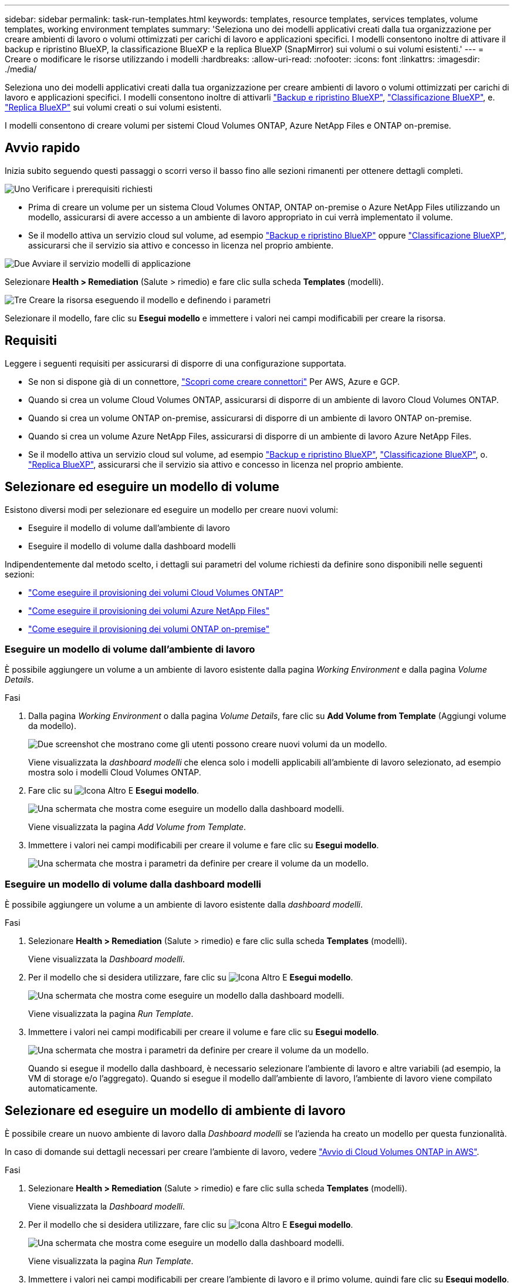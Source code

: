 ---
sidebar: sidebar 
permalink: task-run-templates.html 
keywords: templates, resource templates, services templates, volume templates, working environment templates 
summary: 'Seleziona uno dei modelli applicativi creati dalla tua organizzazione per creare ambienti di lavoro o volumi ottimizzati per carichi di lavoro e applicazioni specifici. I modelli consentono inoltre di attivare il backup e ripristino BlueXP, la classificazione BlueXP e la replica BlueXP (SnapMirror) sui volumi o sui volumi esistenti.' 
---
= Creare o modificare le risorse utilizzando i modelli
:hardbreaks:
:allow-uri-read: 
:nofooter: 
:icons: font
:linkattrs: 
:imagesdir: ./media/


[role="lead"]
Seleziona uno dei modelli applicativi creati dalla tua organizzazione per creare ambienti di lavoro o volumi ottimizzati per carichi di lavoro e applicazioni specifici. I modelli consentono inoltre di attivarli https://docs.netapp.com/us-en/bluexp-backup-recovery/concept-ontap-backup-to-cloud.html["Backup e ripristino BlueXP"^], https://docs.netapp.com/us-en/bluexp-classification/concept-cloud-compliance.html["Classificazione BlueXP"^], e. https://docs.netapp.com/us-en/bluexp-replication/concept-replication.html["Replica BlueXP"^] sui volumi creati o sui volumi esistenti.

I modelli consentono di creare volumi per sistemi Cloud Volumes ONTAP, Azure NetApp Files e ONTAP on-premise.



== Avvio rapido

Inizia subito seguendo questi passaggi o scorri verso il basso fino alle sezioni rimanenti per ottenere dettagli completi.

.image:https://raw.githubusercontent.com/NetAppDocs/common/main/media/number-1.png["Uno"] Verificare i prerequisiti richiesti
[role="quick-margin-list"]
* Prima di creare un volume per un sistema Cloud Volumes ONTAP, ONTAP on-premise o Azure NetApp Files utilizzando un modello, assicurarsi di avere accesso a un ambiente di lavoro appropriato in cui verrà implementato il volume.


[role="quick-margin-list"]
* Se il modello attiva un servizio cloud sul volume, ad esempio https://docs.netapp.com/us-en/bluexp-backup-recovery/concept-ontap-backup-to-cloud.html["Backup e ripristino BlueXP"^] oppure https://docs.netapp.com/us-en/bluexp-classification/concept-cloud-compliance.html["Classificazione BlueXP"^], assicurarsi che il servizio sia attivo e concesso in licenza nel proprio ambiente.


.image:https://raw.githubusercontent.com/NetAppDocs/common/main/media/number-2.png["Due"] Avviare il servizio modelli di applicazione
[role="quick-margin-para"]
Selezionare *Health > Remediation* (Salute > rimedio) e fare clic sulla scheda *Templates* (modelli).

.image:https://raw.githubusercontent.com/NetAppDocs/common/main/media/number-3.png["Tre"] Creare la risorsa eseguendo il modello e definendo i parametri
[role="quick-margin-para"]
Selezionare il modello, fare clic su *Esegui modello* e immettere i valori nei campi modificabili per creare la risorsa.



== Requisiti

Leggere i seguenti requisiti per assicurarsi di disporre di una configurazione supportata.

* Se non si dispone già di un connettore, https://docs.netapp.com/us-en/bluexp-setup-admin/concept-connectors.html["Scopri come creare connettori"^] Per AWS, Azure e GCP.
* Quando si crea un volume Cloud Volumes ONTAP, assicurarsi di disporre di un ambiente di lavoro Cloud Volumes ONTAP.
* Quando si crea un volume ONTAP on-premise, assicurarsi di disporre di un ambiente di lavoro ONTAP on-premise.
* Quando si crea un volume Azure NetApp Files, assicurarsi di disporre di un ambiente di lavoro Azure NetApp Files.
* Se il modello attiva un servizio cloud sul volume, ad esempio  https://docs.netapp.com/us-en/bluexp-backup-recovery/concept-ontap-backup-to-cloud.html["Backup e ripristino BlueXP"^], https://docs.netapp.com/us-en/bluexp-classification/concept-cloud-compliance.html["Classificazione BlueXP"^], o. https://docs.netapp.com/us-en/bluexp-replication/concept-replication.html["Replica BlueXP"^], assicurarsi che il servizio sia attivo e concesso in licenza nel proprio ambiente.




== Selezionare ed eseguire un modello di volume

Esistono diversi modi per selezionare ed eseguire un modello per creare nuovi volumi:

* Eseguire il modello di volume dall'ambiente di lavoro
* Eseguire il modello di volume dalla dashboard modelli


Indipendentemente dal metodo scelto, i dettagli sui parametri del volume richiesti da definire sono disponibili nelle seguenti sezioni:

* https://docs.netapp.com/us-en/bluexp-cloud-volumes-ontap/task-create-volumes.html#create-a-volume-from-a-template["Come eseguire il provisioning dei volumi Cloud Volumes ONTAP"^]
* https://docs.netapp.com/us-en/bluexp-azure-netapp-files/task-create-volumes.html#create-volumes-from-templates["Come eseguire il provisioning dei volumi Azure NetApp Files"^]
* https://docs.netapp.com/us-en/bluexp-ontap-onprem/task-manage-ontap-connector.html#create-volumes-from-templates["Come eseguire il provisioning dei volumi ONTAP on-premise"^]




=== Eseguire un modello di volume dall'ambiente di lavoro

È possibile aggiungere un volume a un ambiente di lavoro esistente dalla pagina _Working Environment_ e dalla pagina _Volume Details_.

.Fasi
. Dalla pagina _Working Environment_ o dalla pagina _Volume Details_, fare clic su *Add Volume from Template* (Aggiungi volume da modello).
+
image:screenshot_template_add_vol_from.png["Due screenshot che mostrano come gli utenti possono creare nuovi volumi da un modello."]

+
Viene visualizzata la _dashboard modelli_ che elenca solo i modelli applicabili all'ambiente di lavoro selezionato, ad esempio mostra solo i modelli Cloud Volumes ONTAP.

. Fare clic su image:screenshot_horizontal_more_button.gif["Icona Altro"] E *Esegui modello*.
+
image:screenshot_template_run_from_dashboard.png["Una schermata che mostra come eseguire un modello dalla dashboard modelli."]

+
Viene visualizzata la pagina _Add Volume from Template_.

. Immettere i valori nei campi modificabili per creare il volume e fare clic su *Esegui modello*.
+
image:screenshot_run_template_from_canvas.png["Una schermata che mostra i parametri da definire per creare il volume da un modello."]





=== Eseguire un modello di volume dalla dashboard modelli

È possibile aggiungere un volume a un ambiente di lavoro esistente dalla _dashboard modelli_.

.Fasi
. Selezionare *Health > Remediation* (Salute > rimedio) e fare clic sulla scheda *Templates* (modelli).
+
Viene visualizzata la _Dashboard modelli_.

. Per il modello che si desidera utilizzare, fare clic su image:screenshot_horizontal_more_button.gif["Icona Altro"] E *Esegui modello*.
+
image:screenshot_template_run_from_dashboard2.png["Una schermata che mostra come eseguire un modello dalla dashboard modelli."]

+
Viene visualizzata la pagina _Run Template_.

. Immettere i valori nei campi modificabili per creare il volume e fare clic su *Esegui modello*.
+
image:screenshot_run_template_from_dashboard.png["Una schermata che mostra i parametri da definire per creare il volume da un modello."]

+
Quando si esegue il modello dalla dashboard, è necessario selezionare l'ambiente di lavoro e altre variabili (ad esempio, la VM di storage e/o l'aggregato). Quando si esegue il modello dall'ambiente di lavoro, l'ambiente di lavoro viene compilato automaticamente.





== Selezionare ed eseguire un modello di ambiente di lavoro

È possibile creare un nuovo ambiente di lavoro dalla _Dashboard modelli_ se l'azienda ha creato un modello per questa funzionalità.

In caso di domande sui dettagli necessari per creare l'ambiente di lavoro, vedere https://docs.netapp.com/us-en/bluexp-cloud-volumes-ontap/task-deploying-otc-aws.html["Avvio di Cloud Volumes ONTAP in AWS"^].

.Fasi
. Selezionare *Health > Remediation* (Salute > rimedio) e fare clic sulla scheda *Templates* (modelli).
+
Viene visualizzata la _Dashboard modelli_.

. Per il modello che si desidera utilizzare, fare clic su image:screenshot_horizontal_more_button.gif["Icona Altro"] E *Esegui modello*.
+
image:screenshot_template_run_from_dashboard3.png["Una schermata che mostra come eseguire un modello dalla dashboard modelli."]

+
Viene visualizzata la pagina _Run Template_.

. Immettere i valori nei campi modificabili per creare l'ambiente di lavoro e il primo volume, quindi fare clic su *Esegui modello*.
+
image:screenshot_template_run_from_dashboard_we.png["Una schermata che mostra i parametri da definire per creare l'ambiente di lavoro da un modello."]





== Selezionare ed eseguire un modello che trovi le risorse esistenti

Se l'azienda ha creato un modello che utilizza questa funzionalità, è possibile eseguire un modello per individuare determinate risorse (ad esempio, i volumi) e attivare un servizio cloud su tali risorse (ad esempio, backup e ripristino BlueXP). Quando si esegue il modello, è possibile apportare alcune modifiche di lieve entità in modo da applicare il servizio cloud solo alle risorse appropriate.

.Fasi
. Selezionare *Health > Remediation* (Salute > rimedio) e fare clic sulla scheda *Templates* (modelli).
+
Viene visualizzata la _Dashboard modelli_.

. Per il modello che si desidera utilizzare, fare clic su image:screenshot_horizontal_more_button.gif["Icona Altro"] E *Esegui modello*.
+
image:screenshot_template_run_from_dashboard4.png["Una schermata che mostra come eseguire un modello dalla dashboard modelli."]

+
Viene visualizzata la pagina _Run Template_ che esegue immediatamente la ricerca definita nel modello per trovare i volumi corrispondenti ai criteri.

. Visualizzare l'elenco dei volumi restituiti nell'area _Volume Results_.
+
image:screenshot_template_find_search_results.png["Una schermata che mostra come i volumi restituiti dai criteri di ricerca Find Resource."]

. Se i risultati sono quelli previsti, selezionare la casella di controllo per ciascun volume per il quale si desidera attivare il backup e il ripristino di BlueXP utilizzando i criteri della sezione _Enable Cloud Backup on Volume_ del modello e fare clic su *Run Template* (Esegui modello).
+
Se i risultati non sono quelli previsti, fare clic su image:screenshot_edit_icon.gif["icona modifica matita"] Accanto a _Criteri di ricerca_ e perfezionare ulteriormente la ricerca.



.Risultati
Il modello verrà eseguito e attiverà il backup e il ripristino BlueXP su ciascun volume controllato in base ai criteri di ricerca.

Qualsiasi errore verrà richiamato nella pagina _esecuzione del modello_ ed è possibile risolvere i problemi, se necessario.

